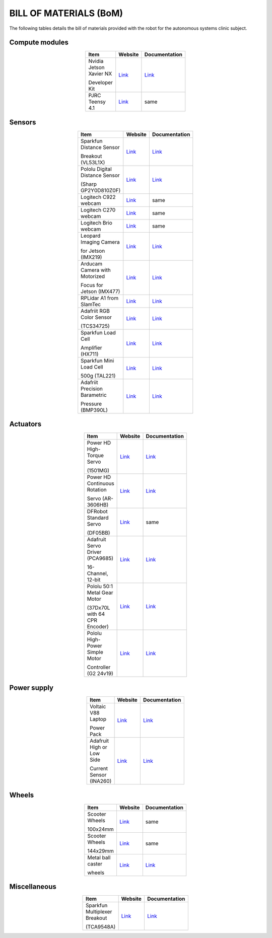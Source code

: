 .. _bom:

BILL OF MATERIALS (BoM)
=======================

The following tables details the bill of materials provided with the robot for the autonomous systems clinic subject.

Compute modules
***************

.. list-table::
  :widths: 60 20 20
  :width: 100
  :header-rows: 1
  :stub-columns: 0
  :align: center

  * - **Item**
    - **Website**
    - **Documentation**

  * - Nvidia Jetson Xavier NX

      Developer Kit
    - `Link <https://developer.nvidia.com/embedded/jetson-xavier-nx-devkit>`__
    - `Link <https://developer.nvidia.com/embedded/downloads#?search=Developer%20Kit&tx=$product,jetson_xavier_nx>`__

  * - PJRC Teensy 4.1
    - `Link <https://www.pjrc.com/store/teensy41.html>`__
    - same

Sensors
*******

.. list-table::
  :widths: 60 20 20
  :width: 100
  :header-rows: 1
  :stub-columns: 0
  :align: center

  * - **Item**
    - **Website**
    - **Documentation**

  * - Sparkfun Distance Sensor

      Breakout (VL53L1X)
    - `Link <https://www.sparkfun.com/products/14722>`__
    - `Link <https://www.st.com/en/imaging-and-photonics-solutions/vl53l1x.html#documentation>`__

  * - Pololu Digital Distance Sensor

      (Sharp GP2Y0D810Z0F)
    - `Link <https://www.pololu.com/product/1134>`__
    - `Link <https://www.pololu.com/product/1134/resources>`__

  * - Logitech C922 webcam

    - `Link <https://www.logitech.com/en-au/products/webcams/c922-pro-stream-webcam.960-001090.html>`__
    - same

  * - Logitech C270 webcam

    - `Link <https://www.logitech.com/en-au/products/webcams/c270-hd-webcam.960-000584.html>`__
    - same

  * - Logitech Brio webcam

    - `Link <https://www.logitech.com/en-au/products/webcams/brio-4k-hdr-webcam.960-001105.html>`__
    - same

  * - Leopard Imaging Camera

      for Jetson (IMX219)
    - `Link <https://www.leopardimaging.com/product/nvidia-jetson-cameras/nvidia_nano_mipi_camera_kits/li-imx219-mipi-ff-nano/li-imx219-mipi-ff-nano-h136/>`__
    - `Link <https://www.leopardimaging.com/uploads/LI-IMX219-MIPI-FF-NANO_SPEC.pdf>`__

  * - Arducam Camera with Motorized

      Focus for Jetson (IMX477)
    - `Link <https://www.arducam.com/product/arducam-12mp-imx477-motorized-focus-high-quality-camera-for-jetson-nano/>`__
    - `Link <https://www.arducam.com/docs/camera-for-jetson-nano/native-jetson-cameras-imx219-imx477/imx477-12mp-auto-focus-motorized-focus-camera/>`__

  * - RPLidar A1 from SlamTec
    - `Link <https://www.slamtec.com/en/Lidar/A1>`__
    - `Link <https://www.slamtec.com/en/Support#rplidar-a-series>`__

  * - Adafriit RGB Color Sensor

      (TCS34725)
    - `Link <https://www.adafruit.com/product/1334>`__
    - `Link <https://cdn-shop.adafruit.com/datasheets/TCS34725.pdf>`__

  * - Sparkfun Load Cell

      Amplifier (HX711)
    - `Link <https://www.sparkfun.com/products/13879>`__
    - `Link <https://cdn.sparkfun.com/assets/b/f/5/a/e/hx711F_EN.pdf>`__

  * - Sparkfun Mini Load Cell

      500g (TAL221)
    - `Link <https://www.sparkfun.com/products/14728>`__
    - `Link <https://cdn.sparkfun.com/assets/9/9/a/f/3/TAL221.pdf>`__

  * - Adafriit Precision Barametric

      Pressure (BMP390L)
    - `Link <https://www.adafruit.com/product/4816>`__
    - `Link <https://www.bosch-sensortec.com/products/environmental-sensors/pressure-sensors/bmp390l/#documents>`__



..
  * - Sparkfun 9DoF IMU Breakout

      (ICM-20948)
    - `Link <https://www.sparkfun.com/products/15335>`__
    - `Link <https://cdn.sparkfun.com/assets/7/f/e/c/d/DS-000189-ICM-20948-v1.3.pdf>`__


Actuators
*********

.. list-table::
  :widths: 60 20 20
  :width: 100
  :header-rows: 1
  :stub-columns: 0
  :align: center

  * - **Item**
    - **Website**
    - **Documentation**

  * - Power HD High-Torque Servo

      (1501MG)
    - `Link <https://www.pololu.com/product/1057>`__
    - `Link <https://www.pololu.com/product/1057/resources>`__

  * - Power HD Continuous Rotation

      Servo (AR-3606HB)
    - `Link <https://www.pololu.com/product/2149>`__
    - `Link <https://www.pololu.com/product/2149/resources>`__

  * - DFRobot Standard Servo

      (DF05BB)
    - `Link <https://core-electronics.com.au/df05bb-standard-servo-5kg.html>`__
    - same

  * - Adafruit Servo Driver (PCA9685)

      16-Channel, 12-bit
    - `Link <https://www.adafruit.com/product/815>`__
    - `Link <https://learn.adafruit.com/16-channel-pwm-servo-driver>`__

  * - Pololu 50:1 Metal Gear Motor

      (37Dx70L with 64 CPR Encoder)
    - `Link <https://www.pololu.com/product/4753>`__
    - `Link <https://www.pololu.com/product/4753/resources>`__

  * - Pololu High-Power Simple Motor

      Controller (G2 24v19)
    - `Link <https://www.pololu.com/product/1367>`__
    - `Link <https://www.pololu.com/docs/0J77>`__

Power supply
************

.. list-table::
  :widths: 60 20 20
  :width: 100
  :header-rows: 1
  :stub-columns: 0
  :align: center

  * - **Item**
    - **Website**
    - **Documentation**

  * - Voltaic V88 Laptop

      Power Pack
    - `Link <https://voltaicsystems.com/v88/>`__
    - `Link <https://voltaicsystems.com/content/Voltaic%20Systems%20V88%20Instruction%20Booklet.pdf>`__

  * - Adafruit High or Low Side

      Current Sensor (INA260)
    - `Link <https://www.adafruit.com/product/4226>`__
    - `Link <https://www.ti.com/product/INA260>`__


Wheels
******

.. list-table::
  :widths: 60 20 20
  :width: 100
  :header-rows: 1
  :stub-columns: 0
  :align: center

  * - **Item**
    - **Website**
    - **Documentation**

  * - Scooter Wheels

      100x24mm
    - `Link <https://www.pololu.com/product/3278>`__
    - same

  * - Scooter Wheels

      144x29mm
    - `Link <https://www.pololu.com/product/3281>`__
    - same

  * - Metal ball caster

      wheels
    - `Link <https://www.littlebird.com.au/products/metal-ball-casters>`__
    - `Link <https://www.dfrobot.com/product-225.html>`__

Miscellaneous
*************

.. list-table::
  :widths: 60 20 20
  :width: 100
  :header-rows: 1
  :stub-columns: 0
  :align: center

  * - **Item**
    - **Website**
    - **Documentation**

  * - Sparkfun Multiplexer Breakout

      (TCA9548A)
    - `Link <https://www.sparkfun.com/products/16784>`__
    - `Link <https://www.ti.com/product/TCA9548A>`__
